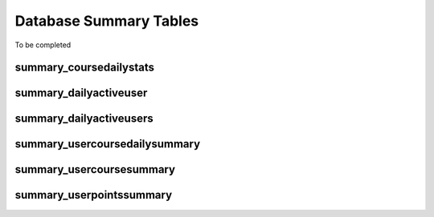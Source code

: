 Database Summary Tables
=============================

To be completed

.. _summary_coursedailystats:

summary_coursedailystats
----------------------------
	
.. _summary_dailyactiveuser:

summary_dailyactiveuser
--------------------------

.. _summary_dailyactiveusers:
		
summary_dailyactiveusers
--------------------------

.. _summary_usercoursedailysummary:

summary_usercoursedailysummary
--------------------------------

.. _summary_usercoursesummary:
			
summary_usercoursesummary
---------------------------

.. _summary_userpointssummary:
		
summary_userpointssummary
--------------------------
